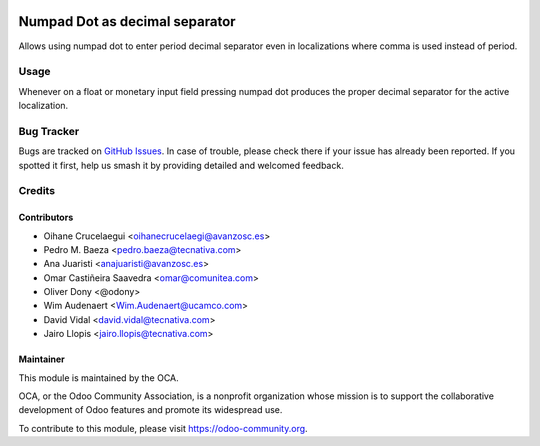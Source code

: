 .. image:: https://img.shields.io/badge/licence-AGPL--3-blue.svg
   :target: http://www.gnu.org/licenses/agpl
   :alt: License: AGPL-3

===============================
Numpad Dot as decimal separator
===============================

Allows using numpad dot to enter period decimal separator even in localizations
where comma is used instead of period.

Usage
=====

Whenever on a float or monetary input field pressing numpad dot produces the
proper decimal separator for the active localization.

.. image:: https://odoo-community.org/website/image/ir.attachment/5784_f2813bd/datas
   :alt: Try me on Runbot
   :target: https://runbot.odoo-community.org/runbot/web/162

Bug Tracker
===========

Bugs are tracked on `GitHub Issues
<https://github.com/OCA/web/issues>`_. In case of trouble, please
check there if your issue has already been reported. If you spotted it first,
help us smash it by providing detailed and welcomed feedback.

Credits
=======

Contributors
------------

* Oihane Crucelaegui <oihanecrucelaegi@avanzosc.es>
* Pedro M. Baeza <pedro.baeza@tecnativa.com>
* Ana Juaristi <anajuaristi@avanzosc.es>
* Omar Castiñeira Saavedra <omar@comunitea.com>
* Oliver Dony <@odony>
* Wim Audenaert <Wim.Audenaert@ucamco.com>
* David Vidal <david.vidal@tecnativa.com>
* Jairo Llopis <jairo.llopis@tecnativa.com>

Maintainer
----------

.. image:: https://odoo-community.org/logo.png
   :alt: Odoo Community Association
   :target: https://odoo-community.org

This module is maintained by the OCA.

OCA, or the Odoo Community Association, is a nonprofit organization whose
mission is to support the collaborative development of Odoo features and
promote its widespread use.

To contribute to this module, please visit https://odoo-community.org.
